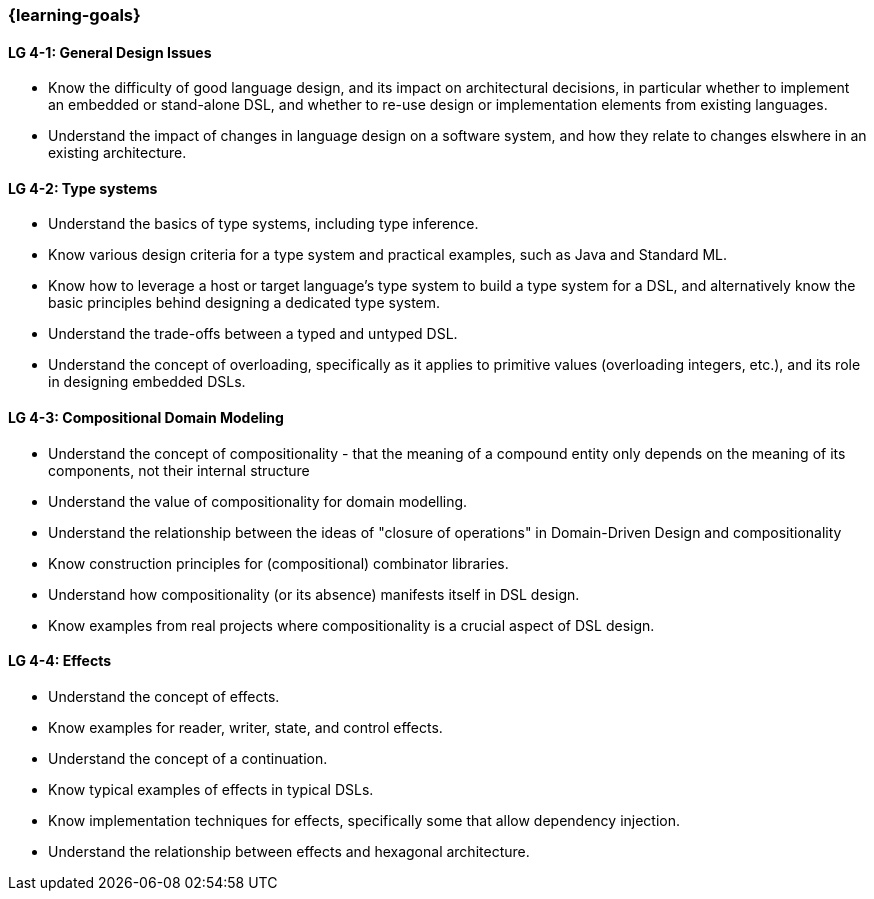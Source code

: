 === {learning-goals}

// tag::DE[]
// end::DE[]

// tag::EN[]

[[LG-4-1]]
==== LG 4-1: General Design Issues

* Know the difficulty of good language design, and its impact on
  architectural decisions, in particular whether to implement an
  embedded or stand-alone DSL, and whether to re-use design or
  implementation elements from existing languages.

* Understand the impact of changes in language design on a software
  system, and how they relate to changes elswhere in an existing
  architecture.

[[LG-4-2]]
==== LG 4-2: Type systems

* Understand the basics of type systems, including type inference.
* Know various design criteria for a type system and practical examples, such as Java and Standard ML.
* Know how to leverage a host or target language's type system to build a type system for a DSL, and alternatively know the basic principles behind designing a dedicated type system.
* Understand the trade-offs between a typed and untyped DSL.
* Understand the concept of overloading, specifically as it applies to
  primitive values (overloading integers, etc.), and its role in
  designing embedded DSLs.

[[LG-4-3]]
==== LG 4-3: Compositional Domain Modeling

* Understand the concept of compositionality - that the meaning of a
  compound entity only depends on the meaning of its components, not
  their internal structure
* Understand the value of compositionality for domain modelling.
* Understand the relationship between the ideas of "closure of
  operations" in Domain-Driven Design and compositionality
* Know construction principles for (compositional) combinator libraries.
* Understand how compositionality (or its absence) manifests itself in
  DSL design.
* Know examples from real projects where compositionality is a crucial
  aspect of DSL design.

[[LG-4-4]]
==== LG 4-4: Effects

* Understand the concept of effects.
* Know examples for reader, writer, state, and control effects.
* Understand the concept of a continuation.
* Know typical examples of effects in typical DSLs.
* Know implementation techniques for effects, specifically some
  that allow dependency injection.
* Understand the relationship between effects and hexagonal
  architecture.
// end::EN[]
